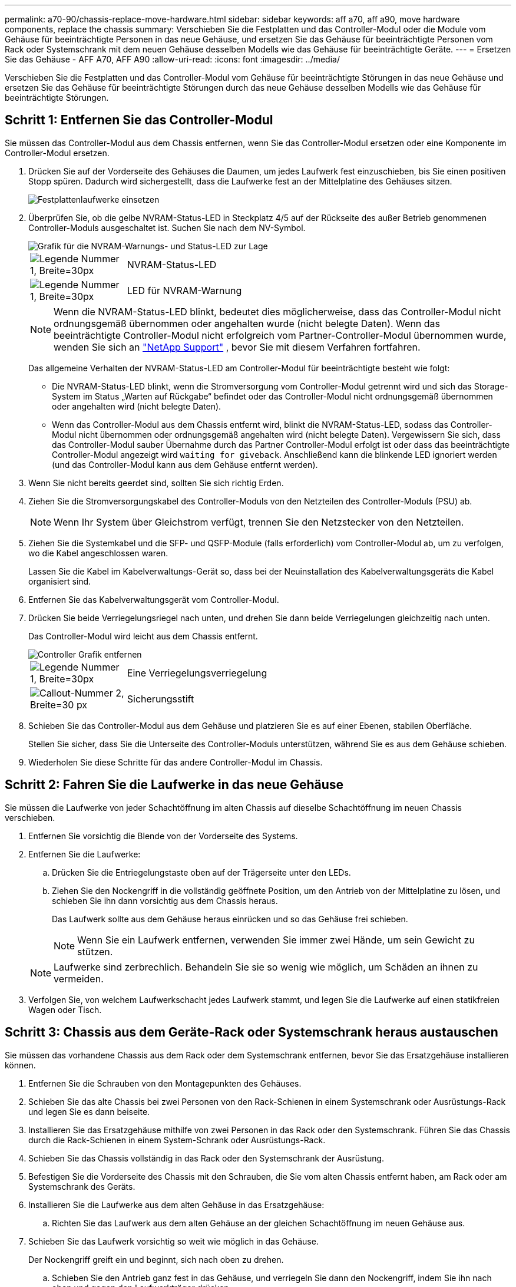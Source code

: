 ---
permalink: a70-90/chassis-replace-move-hardware.html 
sidebar: sidebar 
keywords: aff a70, aff a90, move hardware components, replace the chassis 
summary: Verschieben Sie die Festplatten und das Controller-Modul oder die Module vom Gehäuse für beeinträchtigte Personen in das neue Gehäuse, und ersetzen Sie das Gehäuse für beeinträchtigte Personen vom Rack oder Systemschrank mit dem neuen Gehäuse desselben Modells wie das Gehäuse für beeinträchtigte Geräte. 
---
= Ersetzen Sie das Gehäuse - AFF A70, AFF A90
:allow-uri-read: 
:icons: font
:imagesdir: ../media/


[role="lead"]
Verschieben Sie die Festplatten und das Controller-Modul vom Gehäuse für beeinträchtigte Störungen in das neue Gehäuse und ersetzen Sie das Gehäuse für beeinträchtigte Störungen durch das neue Gehäuse desselben Modells wie das Gehäuse für beeinträchtigte Störungen.



== Schritt 1: Entfernen Sie das Controller-Modul

Sie müssen das Controller-Modul aus dem Chassis entfernen, wenn Sie das Controller-Modul ersetzen oder eine Komponente im Controller-Modul ersetzen.

. Drücken Sie auf der Vorderseite des Gehäuses die Daumen, um jedes Laufwerk fest einzuschieben, bis Sie einen positiven Stopp spüren. Dadurch wird sichergestellt, dass die Laufwerke fest an der Mittelplatine des Gehäuses sitzen.
+
image::../media/drw_a800_drive_seated_IEOPS-960.svg[Festplattenlaufwerke einsetzen]

. Überprüfen Sie, ob die gelbe NVRAM-Status-LED in Steckplatz 4/5 auf der Rückseite des außer Betrieb genommenen Controller-Moduls ausgeschaltet ist. Suchen Sie nach dem NV-Symbol.
+
image::../media/drw_a1K-70-90_nvram-led_ieops-1463.svg[Grafik für die NVRAM-Warnungs- und Status-LED zur Lage]

+
[cols="1,4"]
|===


 a| 
image:../media/legend_icon_01.svg["Legende Nummer 1, Breite=30px"]
 a| 
NVRAM-Status-LED



 a| 
image:../media/legend_icon_02.svg["Legende Nummer 1, Breite=30px"]
 a| 
LED für NVRAM-Warnung

|===
+

NOTE: Wenn die NVRAM-Status-LED blinkt, bedeutet dies möglicherweise, dass das Controller-Modul nicht ordnungsgemäß übernommen oder angehalten wurde (nicht belegte Daten). Wenn das beeinträchtigte Controller-Modul nicht erfolgreich vom Partner-Controller-Modul übernommen wurde, wenden Sie sich an https://mysupport.netapp.com/site/global/dashboard["NetApp Support"] , bevor Sie mit diesem Verfahren fortfahren.

+
Das allgemeine Verhalten der NVRAM-Status-LED am Controller-Modul für beeinträchtigte besteht wie folgt:

+
** Die NVRAM-Status-LED blinkt, wenn die Stromversorgung vom Controller-Modul getrennt wird und sich das Storage-System im Status „Warten auf Rückgabe“ befindet oder das Controller-Modul nicht ordnungsgemäß übernommen oder angehalten wird (nicht belegte Daten).
** Wenn das Controller-Modul aus dem Chassis entfernt wird, blinkt die NVRAM-Status-LED, sodass das Controller-Modul nicht übernommen oder ordnungsgemäß angehalten wird (nicht belegte Daten). Vergewissern Sie sich, dass das Controller-Modul sauber Übernahme durch das Partner Controller-Modul erfolgt ist oder dass das beeinträchtigte Controller-Modul angezeigt wird `waiting for giveback`. Anschließend kann die blinkende LED ignoriert werden (und das Controller-Modul kann aus dem Gehäuse entfernt werden).


. Wenn Sie nicht bereits geerdet sind, sollten Sie sich richtig Erden.
. Ziehen Sie die Stromversorgungskabel des Controller-Moduls von den Netzteilen des Controller-Moduls (PSU) ab.
+

NOTE: Wenn Ihr System über Gleichstrom verfügt, trennen Sie den Netzstecker von den Netzteilen.

. Ziehen Sie die Systemkabel und die SFP- und QSFP-Module (falls erforderlich) vom Controller-Modul ab, um zu verfolgen, wo die Kabel angeschlossen waren.
+
Lassen Sie die Kabel im Kabelverwaltungs-Gerät so, dass bei der Neuinstallation des Kabelverwaltungsgeräts die Kabel organisiert sind.

. Entfernen Sie das Kabelverwaltungsgerät vom Controller-Modul.
. Drücken Sie beide Verriegelungsriegel nach unten, und drehen Sie dann beide Verriegelungen gleichzeitig nach unten.
+
Das Controller-Modul wird leicht aus dem Chassis entfernt.

+
image::../media/drw_a70-90_pcm_remove_replace_ieops-1365.svg[Controller Grafik entfernen]

+
[cols="1,4"]
|===


 a| 
image:../media/legend_icon_01.svg["Legende Nummer 1, Breite=30px"]
| Eine Verriegelungsverriegelung 


 a| 
image:../media/legend_icon_02.svg["Callout-Nummer 2, Breite=30 px"]
 a| 
Sicherungsstift

|===
. Schieben Sie das Controller-Modul aus dem Gehäuse und platzieren Sie es auf einer Ebenen, stabilen Oberfläche.
+
Stellen Sie sicher, dass Sie die Unterseite des Controller-Moduls unterstützen, während Sie es aus dem Gehäuse schieben.

. Wiederholen Sie diese Schritte für das andere Controller-Modul im Chassis.




== Schritt 2: Fahren Sie die Laufwerke in das neue Gehäuse

Sie müssen die Laufwerke von jeder Schachtöffnung im alten Chassis auf dieselbe Schachtöffnung im neuen Chassis verschieben.

. Entfernen Sie vorsichtig die Blende von der Vorderseite des Systems.
. Entfernen Sie die Laufwerke:
+
.. Drücken Sie die Entriegelungstaste oben auf der Trägerseite unter den LEDs.
.. Ziehen Sie den Nockengriff in die vollständig geöffnete Position, um den Antrieb von der Mittelplatine zu lösen, und schieben Sie ihn dann vorsichtig aus dem Chassis heraus.
+
Das Laufwerk sollte aus dem Gehäuse heraus einrücken und so das Gehäuse frei schieben.

+

NOTE: Wenn Sie ein Laufwerk entfernen, verwenden Sie immer zwei Hände, um sein Gewicht zu stützen.

+

NOTE: Laufwerke sind zerbrechlich. Behandeln Sie sie so wenig wie möglich, um Schäden an ihnen zu vermeiden.



. Verfolgen Sie, von welchem Laufwerkschacht jedes Laufwerk stammt, und legen Sie die Laufwerke auf einen statikfreien Wagen oder Tisch.




== Schritt 3: Chassis aus dem Geräte-Rack oder Systemschrank heraus austauschen

Sie müssen das vorhandene Chassis aus dem Rack oder dem Systemschrank entfernen, bevor Sie das Ersatzgehäuse installieren können.

. Entfernen Sie die Schrauben von den Montagepunkten des Gehäuses.
. Schieben Sie das alte Chassis bei zwei Personen von den Rack-Schienen in einem Systemschrank oder Ausrüstungs-Rack und legen Sie es dann beiseite.
. Installieren Sie das Ersatzgehäuse mithilfe von zwei Personen in das Rack oder den Systemschrank. Führen Sie das Chassis durch die Rack-Schienen in einem System-Schrank oder Ausrüstungs-Rack.
. Schieben Sie das Chassis vollständig in das Rack oder den Systemschrank der Ausrüstung.
. Befestigen Sie die Vorderseite des Chassis mit den Schrauben, die Sie vom alten Chassis entfernt haben, am Rack oder am Systemschrank des Geräts.
. Installieren Sie die Laufwerke aus dem alten Gehäuse in das Ersatzgehäuse:
+
.. Richten Sie das Laufwerk aus dem alten Gehäuse an der gleichen Schachtöffnung im neuen Gehäuse aus.


. Schieben Sie das Laufwerk vorsichtig so weit wie möglich in das Gehäuse.
+
Der Nockengriff greift ein und beginnt, sich nach oben zu drehen.

+
.. Schieben Sie den Antrieb ganz fest in das Gehäuse, und verriegeln Sie dann den Nockengriff, indem Sie ihn nach oben und gegen den Laufwerkträger drücken.
+
Schließen Sie den Nockengriff langsam, damit er korrekt an der Vorderseite des Laufwerkträgers ausgerichtet ist. Zum sicheren Zeitpunkt klickt er.

.. Wiederholen Sie den Vorgang für die übrigen Laufwerke im System.


. Falls noch nicht geschehen, befestigen Sie die Blende.




== Schritt 4: Installieren Sie die Controller-Module neu

Installieren Sie das Controller-Modul neu, und starten Sie es neu.

. Stellen Sie sicher, dass der Luftkanal vollständig geschlossen ist, indem Sie ihn bis zum gewünschten Ziel nach unten drehen.
+
Er muss bündig auf die Metallplatte des Controller-Moduls liegen.

. Richten Sie das Ende des Controller-Moduls an der Öffnung im Gehäuse aus, und drücken Sie dann vorsichtig das Controller-Modul zur Hälfte in das System.
+

NOTE: Setzen Sie das Controller-Modul erst dann vollständig in das Chassis ein, wenn Sie dazu aufgefordert werden.

. Das System nach Bedarf neu einsetzen.
+
Wenn Sie die Transceiver (QSFPs oder SFPs) entfernt haben, müssen Sie sie erneut installieren, wenn Sie Glasfaserkabel verwenden.

. Führen Sie die Neuinstallation des Controller-Moduls durch:
+
.. Drücken Sie das Controller-Modul fest in das Gehäuse, bis es auf die Mittelebene trifft und vollständig sitzt.
+
Die Verriegelungen steigen, wenn das Controller-Modul voll eingesetzt ist.



+

NOTE: Beim Einschieben des Controller-Moduls in das Gehäuse keine übermäßige Kraft verwenden, um Schäden an den Anschlüssen zu vermeiden.

+
.. Drehen Sie die Verriegelungen nach oben in die verriegelte Position.


. Schließen Sie die Netzkabel an die Netzteile an.
+

NOTE: Wenn Sie über Gleichstromnetzteile verfügen, schließen Sie den Netzteilblock wieder an die Netzteile an, nachdem das Controller-Modul vollständig im Gehäuse eingesetzt ist.

+
Das Controller-Modul wird gestartet, wenn die Stromversorgung wiederhergestellt ist. Wenn sie bis zur LOADER-Eingabeaufforderung gebootet wird, booten Sie den Controller mit dem Befehl neu `boot_ontap` .

. Stellen Sie die automatische Rückgabe wieder her, wenn Sie die Funktion mithilfe von deaktivieren `storage failover modify -node local -auto-giveback true` Befehl.
. Wenn AutoSupport aktiviert ist, können Sie die automatische Fallerstellung mit dem Befehl wiederherstellen/zurücknehmen. `system node autosupport invoke -node * -type all -message MAINT=END`
. Wiederholen Sie die vorherigen Schritte, um den zweiten Controller im neuen Chassis zu installieren.

